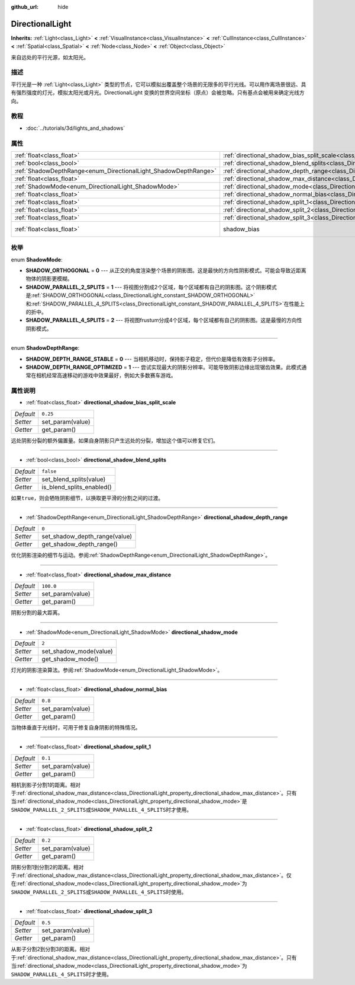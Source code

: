 :github_url: hide

.. Generated automatically by doc/tools/make_rst.py in GaaeExplorer's source tree.
.. DO NOT EDIT THIS FILE, but the DirectionalLight.xml source instead.
.. The source is found in doc/classes or modules/<name>/doc_classes.

.. _class_DirectionalLight:

DirectionalLight
================

**Inherits:** :ref:`Light<class_Light>` **<** :ref:`VisualInstance<class_VisualInstance>` **<** :ref:`CullInstance<class_CullInstance>` **<** :ref:`Spatial<class_Spatial>` **<** :ref:`Node<class_Node>` **<** :ref:`Object<class_Object>`

来自远处的平行光源，如太阳光。

描述
----

平行光是一种 :ref:`Light<class_Light>` 类型的节点，它可以模拟出覆盖整个场景的无限多的平行光线。可以用作离场景很远、具有强烈强度的灯光，模拟太阳光或月光。DirectionalLight 变换的世界空间坐标（原点）会被忽略。只有基点会被用来确定光线方向。

教程
----

- :doc:`../tutorials/3d/lights_and_shadows`

属性
----

+-----------------------------------------------------------------+-----------------------------------------------------------------------------------------------------------------+--------------------------------------------------------------------+
| :ref:`float<class_float>`                                       | :ref:`directional_shadow_bias_split_scale<class_DirectionalLight_property_directional_shadow_bias_split_scale>` | ``0.25``                                                           |
+-----------------------------------------------------------------+-----------------------------------------------------------------------------------------------------------------+--------------------------------------------------------------------+
| :ref:`bool<class_bool>`                                         | :ref:`directional_shadow_blend_splits<class_DirectionalLight_property_directional_shadow_blend_splits>`         | ``false``                                                          |
+-----------------------------------------------------------------+-----------------------------------------------------------------------------------------------------------------+--------------------------------------------------------------------+
| :ref:`ShadowDepthRange<enum_DirectionalLight_ShadowDepthRange>` | :ref:`directional_shadow_depth_range<class_DirectionalLight_property_directional_shadow_depth_range>`           | ``0``                                                              |
+-----------------------------------------------------------------+-----------------------------------------------------------------------------------------------------------------+--------------------------------------------------------------------+
| :ref:`float<class_float>`                                       | :ref:`directional_shadow_max_distance<class_DirectionalLight_property_directional_shadow_max_distance>`         | ``100.0``                                                          |
+-----------------------------------------------------------------+-----------------------------------------------------------------------------------------------------------------+--------------------------------------------------------------------+
| :ref:`ShadowMode<enum_DirectionalLight_ShadowMode>`             | :ref:`directional_shadow_mode<class_DirectionalLight_property_directional_shadow_mode>`                         | ``2``                                                              |
+-----------------------------------------------------------------+-----------------------------------------------------------------------------------------------------------------+--------------------------------------------------------------------+
| :ref:`float<class_float>`                                       | :ref:`directional_shadow_normal_bias<class_DirectionalLight_property_directional_shadow_normal_bias>`           | ``0.8``                                                            |
+-----------------------------------------------------------------+-----------------------------------------------------------------------------------------------------------------+--------------------------------------------------------------------+
| :ref:`float<class_float>`                                       | :ref:`directional_shadow_split_1<class_DirectionalLight_property_directional_shadow_split_1>`                   | ``0.1``                                                            |
+-----------------------------------------------------------------+-----------------------------------------------------------------------------------------------------------------+--------------------------------------------------------------------+
| :ref:`float<class_float>`                                       | :ref:`directional_shadow_split_2<class_DirectionalLight_property_directional_shadow_split_2>`                   | ``0.2``                                                            |
+-----------------------------------------------------------------+-----------------------------------------------------------------------------------------------------------------+--------------------------------------------------------------------+
| :ref:`float<class_float>`                                       | :ref:`directional_shadow_split_3<class_DirectionalLight_property_directional_shadow_split_3>`                   | ``0.5``                                                            |
+-----------------------------------------------------------------+-----------------------------------------------------------------------------------------------------------------+--------------------------------------------------------------------+
| :ref:`float<class_float>`                                       | shadow_bias                                                                                                     | ``0.1`` (overrides :ref:`Light<class_Light_property_shadow_bias>`) |
+-----------------------------------------------------------------+-----------------------------------------------------------------------------------------------------------------+--------------------------------------------------------------------+

枚举
----

.. _enum_DirectionalLight_ShadowMode:

.. _class_DirectionalLight_constant_SHADOW_ORTHOGONAL:

.. _class_DirectionalLight_constant_SHADOW_PARALLEL_2_SPLITS:

.. _class_DirectionalLight_constant_SHADOW_PARALLEL_4_SPLITS:

enum **ShadowMode**:

- **SHADOW_ORTHOGONAL** = **0** --- 从正交的角度渲染整个场景的阴影图。这是最快的方向性阴影模式。可能会导致近距离物体的阴影更模糊。

- **SHADOW_PARALLEL_2_SPLITS** = **1** --- 将视图分割成2个区域，每个区域都有自己的阴影图。这个阴影模式是\ :ref:`SHADOW_ORTHOGONAL<class_DirectionalLight_constant_SHADOW_ORTHOGONAL>`\ 和\ :ref:`SHADOW_PARALLEL_4_SPLITS<class_DirectionalLight_constant_SHADOW_PARALLEL_4_SPLITS>`\ 在性能上的折中。

- **SHADOW_PARALLEL_4_SPLITS** = **2** --- 将视图frustum分成4个区域，每个区域都有自己的阴影图。这是最慢的方向性阴影模式。

----

.. _enum_DirectionalLight_ShadowDepthRange:

.. _class_DirectionalLight_constant_SHADOW_DEPTH_RANGE_STABLE:

.. _class_DirectionalLight_constant_SHADOW_DEPTH_RANGE_OPTIMIZED:

enum **ShadowDepthRange**:

- **SHADOW_DEPTH_RANGE_STABLE** = **0** --- 当相机移动时，保持影子稳定，但代价是降低有效影子分辨率。

- **SHADOW_DEPTH_RANGE_OPTIMIZED** = **1** --- 尝试实现最大的阴影分辨率。可能导致阴影边缘出现锯齿效果。此模式通常在相机经常高速移动的游戏中效果最好，例如大多数赛车游戏。

属性说明
--------

.. _class_DirectionalLight_property_directional_shadow_bias_split_scale:

- :ref:`float<class_float>` **directional_shadow_bias_split_scale**

+-----------+------------------+
| *Default* | ``0.25``         |
+-----------+------------------+
| *Setter*  | set_param(value) |
+-----------+------------------+
| *Getter*  | get_param()      |
+-----------+------------------+

远处阴影分裂的额外偏置量。如果自身阴影只产生远处的分裂，增加这个值可以修复它们。

----

.. _class_DirectionalLight_property_directional_shadow_blend_splits:

- :ref:`bool<class_bool>` **directional_shadow_blend_splits**

+-----------+---------------------------+
| *Default* | ``false``                 |
+-----------+---------------------------+
| *Setter*  | set_blend_splits(value)   |
+-----------+---------------------------+
| *Getter*  | is_blend_splits_enabled() |
+-----------+---------------------------+

如果\ ``true``\ ，则会牺牲阴影细节，以换取更平滑的分割之间的过渡。

----

.. _class_DirectionalLight_property_directional_shadow_depth_range:

- :ref:`ShadowDepthRange<enum_DirectionalLight_ShadowDepthRange>` **directional_shadow_depth_range**

+-----------+-------------------------------+
| *Default* | ``0``                         |
+-----------+-------------------------------+
| *Setter*  | set_shadow_depth_range(value) |
+-----------+-------------------------------+
| *Getter*  | get_shadow_depth_range()      |
+-----------+-------------------------------+

优化阴影渲染的细节与运动。参阅\ :ref:`ShadowDepthRange<enum_DirectionalLight_ShadowDepthRange>`\ 。

----

.. _class_DirectionalLight_property_directional_shadow_max_distance:

- :ref:`float<class_float>` **directional_shadow_max_distance**

+-----------+------------------+
| *Default* | ``100.0``        |
+-----------+------------------+
| *Setter*  | set_param(value) |
+-----------+------------------+
| *Getter*  | get_param()      |
+-----------+------------------+

阴影分割的最大距离。

----

.. _class_DirectionalLight_property_directional_shadow_mode:

- :ref:`ShadowMode<enum_DirectionalLight_ShadowMode>` **directional_shadow_mode**

+-----------+------------------------+
| *Default* | ``2``                  |
+-----------+------------------------+
| *Setter*  | set_shadow_mode(value) |
+-----------+------------------------+
| *Getter*  | get_shadow_mode()      |
+-----------+------------------------+

灯光的阴影渲染算法。参阅\ :ref:`ShadowMode<enum_DirectionalLight_ShadowMode>`\ 。

----

.. _class_DirectionalLight_property_directional_shadow_normal_bias:

- :ref:`float<class_float>` **directional_shadow_normal_bias**

+-----------+------------------+
| *Default* | ``0.8``          |
+-----------+------------------+
| *Setter*  | set_param(value) |
+-----------+------------------+
| *Getter*  | get_param()      |
+-----------+------------------+

当物体垂直于光线时，可用于修复自身阴影的特殊情况。

----

.. _class_DirectionalLight_property_directional_shadow_split_1:

- :ref:`float<class_float>` **directional_shadow_split_1**

+-----------+------------------+
| *Default* | ``0.1``          |
+-----------+------------------+
| *Setter*  | set_param(value) |
+-----------+------------------+
| *Getter*  | get_param()      |
+-----------+------------------+

相机到影子分割1的距离。相对于\ :ref:`directional_shadow_max_distance<class_DirectionalLight_property_directional_shadow_max_distance>`\ 。只有当\ :ref:`directional_shadow_mode<class_DirectionalLight_property_directional_shadow_mode>`\ 是\ ``SHADOW_PARALLEL_2_SPLITS``\ 或\ ``SHADOW_PARALLEL_4_SPLITS``\ 时才使用。

----

.. _class_DirectionalLight_property_directional_shadow_split_2:

- :ref:`float<class_float>` **directional_shadow_split_2**

+-----------+------------------+
| *Default* | ``0.2``          |
+-----------+------------------+
| *Setter*  | set_param(value) |
+-----------+------------------+
| *Getter*  | get_param()      |
+-----------+------------------+

阴影分割1到分割2的距离。相对于\ :ref:`directional_shadow_max_distance<class_DirectionalLight_property_directional_shadow_max_distance>`\ 。仅在\ :ref:`directional_shadow_mode<class_DirectionalLight_property_directional_shadow_mode>`\ 为\ ``SHADOW_PARALLEL_2_SPLITS``\ 或\ ``SHADOW_PARALLEL_4_SPLITS``\ 时使用。

----

.. _class_DirectionalLight_property_directional_shadow_split_3:

- :ref:`float<class_float>` **directional_shadow_split_3**

+-----------+------------------+
| *Default* | ``0.5``          |
+-----------+------------------+
| *Setter*  | set_param(value) |
+-----------+------------------+
| *Getter*  | get_param()      |
+-----------+------------------+

从影子分割2到分割3的距离。相对于\ :ref:`directional_shadow_max_distance<class_DirectionalLight_property_directional_shadow_max_distance>`\ 。只有当\ :ref:`directional_shadow_mode<class_DirectionalLight_property_directional_shadow_mode>`\ 为\ ``SHADOW_PARALLEL_4_SPLITS``\ 时才使用。

.. |virtual| replace:: :abbr:`virtual (This method should typically be overridden by the user to have any effect.)`
.. |const| replace:: :abbr:`const (This method has no side effects. It doesn't modify any of the instance's member variables.)`
.. |vararg| replace:: :abbr:`vararg (This method accepts any number of arguments after the ones described here.)`
